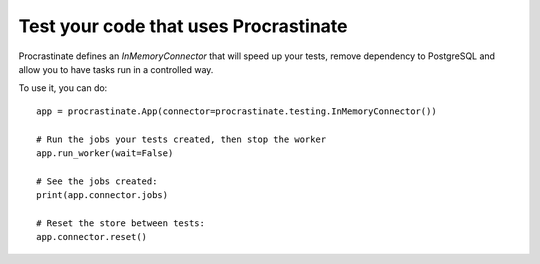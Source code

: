 Test your code that uses Procrastinate
--------------------------------------

Procrastinate defines an `InMemoryConnector` that will speed up your tests,
remove dependency to PostgreSQL and allow you to have tasks run in a
controlled way.

To use it, you can do::

    app = procrastinate.App(connector=procrastinate.testing.InMemoryConnector())

    # Run the jobs your tests created, then stop the worker
    app.run_worker(wait=False)

    # See the jobs created:
    print(app.connector.jobs)

    # Reset the store between tests:
    app.connector.reset()
